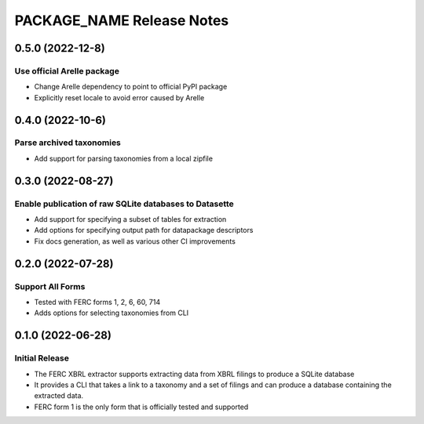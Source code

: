 =======================================================================================
PACKAGE_NAME Release Notes
=======================================================================================

.. _release-v0-5-0:

---------------------------------------------------------------------------------------
0.5.0 (2022-12-8)
---------------------------------------------------------------------------------------

Use official Arelle package
^^^^^^^^^^^^^^^^^^^^^^^^^^^^^^^^^^^^^^^^^^^^^^^^^^^^^^^
* Change Arelle dependency to point to official PyPI package
* Explicitly reset locale to avoid error caused by Arelle

.. _release-v0-4-0:

---------------------------------------------------------------------------------------
0.4.0 (2022-10-6)
---------------------------------------------------------------------------------------

Parse archived taxonomies
^^^^^^^^^^^^^^^^^^^^^^^^^^^^^^^^^^^^^^^^^^^^^^^^^^^^^^^
* Add support for parsing taxonomies from a local zipfile

.. _release-v0-3-0:

---------------------------------------------------------------------------------------
0.3.0 (2022-08-27)
---------------------------------------------------------------------------------------

Enable publication of raw SQLite databases to Datasette
^^^^^^^^^^^^^^^^^^^^^^^^^^^^^^^^^^^^^^^^^^^^^^^^^^^^^^^
* Add support for specifying a subset of tables for extraction
* Add options for specifying output path for datapackage descriptors
* Fix docs generation, as well as various other CI improvements

.. _release-v0-2-0:

---------------------------------------------------------------------------------------
0.2.0 (2022-07-28)
---------------------------------------------------------------------------------------

Support All Forms
^^^^^^^^^^^^^^^^^
* Tested with FERC forms 1, 2, 6, 60, 714
* Adds options for selecting taxonomies from CLI

.. _release-v0-1-0:

---------------------------------------------------------------------------------------
0.1.0 (2022-06-28)
---------------------------------------------------------------------------------------

Initial Release
^^^^^^^^^^^^^^^^
* The FERC XBRL extractor supports extracting data from XBRL filings to
  produce a SQLite database
* It provides a CLI that takes a link to a taxonomy and a set of filings
  and can produce a database containing the extracted data.
* FERC form 1 is the only form that is officially tested and supported
